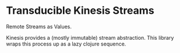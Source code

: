 * Transducible Kinesis Streams
Remote Streams as Values.

Kinesis provides a (mostly immutable) stream abstraction. This library wraps
this process up as a lazy clojure sequence.
